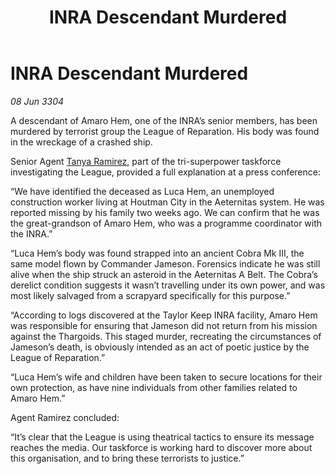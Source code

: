 :PROPERTIES:
:ID:       e303aecd-6da4-4253-831b-d051575e27dc
:END:
#+title: INRA Descendant Murdered
#+filetags: :Thargoid:3304:galnet:

* INRA Descendant Murdered

/08 Jun 3304/

A descendant of Amaro Hem, one of the INRA’s senior members, has been murdered by terrorist group the League of Reparation. His body was found in the wreckage of a crashed ship. 

Senior Agent [[id:fb74a286-1688-41e8-9bec-9ef14adaaf1f][Tanya Ramirez]], part of the tri-superpower taskforce investigating the League, provided a full explanation at a press conference: 

“We have identified the deceased as Luca Hem, an unemployed construction worker living at Houtman City in the Aeternitas system. He was reported missing by his family two weeks ago. We can confirm that he was the great-grandson of Amaro Hem, who was a programme coordinator with the INRA.” 

“Luca Hem’s body was found strapped into an ancient Cobra Mk III, the same model flown by Commander Jameson. Forensics indicate he was still alive when the ship struck an asteroid in the Aeternitas A Belt. The Cobra’s derelict condition suggests it wasn’t travelling under its own power, and was most likely salvaged from a scrapyard specifically for this purpose.” 

“According to logs discovered at the Taylor Keep INRA facility, Amaro Hem was responsible for ensuring that Jameson did not return from his mission against the Thargoids. This staged murder, recreating the circumstances of Jameson’s death, is obviously intended as an act of poetic justice by the League of Reparation.” 

“Luca Hem’s wife and children have been taken to secure locations for their own protection, as have nine individuals from other families related to Amaro Hem.” 

Agent Ramirez concluded: 

“It’s clear that the League is using theatrical tactics to ensure its message reaches the media. Our taskforce is working hard to discover more about this organisation, and to bring these terrorists to justice.”
